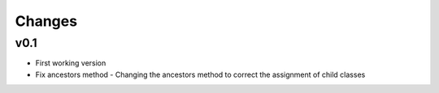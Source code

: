 Changes
=======


v0.1
----

* First working version
* Fix ancestors method - Changing the ancestors method to correct the assignment of child classes
